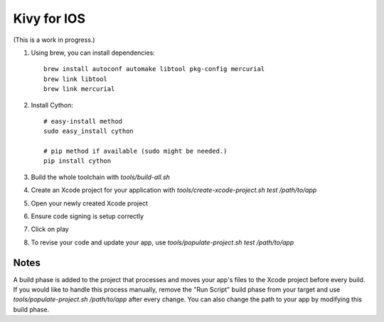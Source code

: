 Kivy for IOS
============

(This is a work in progress.)

#. Using brew, you can install dependencies::

    brew install autoconf automake libtool pkg-config mercurial
    brew link libtool
    brew link mercurial

#. Install Cython::

    # easy-install method
    sudo easy_install cython

    # pip method if available (sudo might be needed.)
    pip install cython

#. Build the whole toolchain with `tools/build-all.sh`
#. Create an Xcode project for your application with `tools/create-xcode-project.sh test /path/to/app`
#. Open your newly created Xcode project
#. Ensure code signing is setup correctly
#. Click on play
#. To revise your code and update your app, use `tools/populate-project.sh test /path/to/app`

Notes
-----

A build phase is added to the project that processes and moves your
app's files to the Xcode project before every build. If you would like
to handle this process manually, remove the "Run Script" build phase
from your target and use `tools/populate-project.sh /path/to/app`
after every change. You can also change the path to your app by modifying this build phase.
